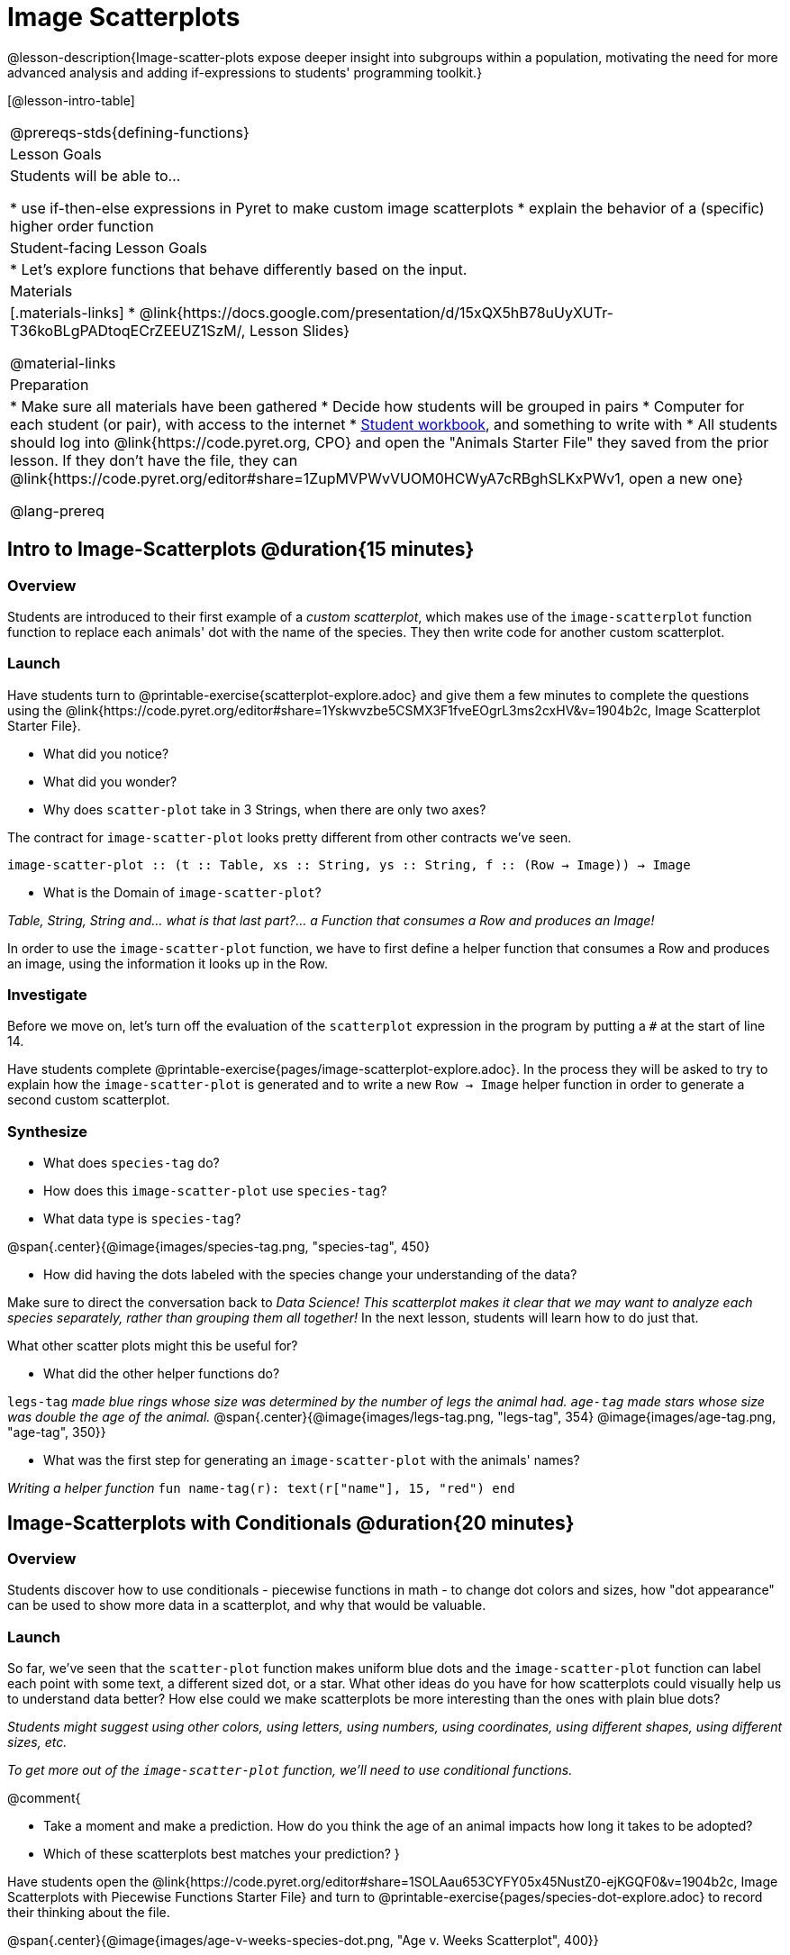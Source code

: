= Image Scatterplots

++++
<style>
.strategy-box { width: 100%; }

.comparison * { font-size: 0.75rem !important; }
.comparison td { background: #f7f7f8; padding: 0 !important; }
.comparison .highlight { padding: 0 !important; }
</style>
++++
@lesson-description{Image-scatter-plots expose deeper insight into subgroups within a population, motivating the need for more advanced analysis and adding if-expressions to students' programming toolkit.}

[@lesson-intro-table]
|===
@prereqs-stds{defining-functions}
| Lesson Goals
| Students will be able to...

* use if-then-else expressions in Pyret to make custom image scatterplots
* explain the behavior of a (specific) higher order function

| Student-facing Lesson Goals
|

* Let's explore functions that behave differently based on the input.

| Materials
|[.materials-links]
* @link{https://docs.google.com/presentation/d/15xQX5hB78uUyXUTr-T36koBLgPADtoqECrZEEUZ1SzM/, Lesson Slides}

@material-links

| Preparation
|
* Make sure all materials have been gathered
* Decide how students will be grouped in pairs
* Computer for each student (or pair), with access to the internet
* link:{pathwayrootdir}/workbook/workbook.pdf[Student workbook], and something to write with
* All students should log into @link{https://code.pyret.org, CPO} and open the "Animals Starter File" they saved from the prior lesson. If they don't have the file, they can @link{https://code.pyret.org/editor#share=1ZupMVPWvVUOM0HCWyA7cRBghSLKxPWv1, open a new one}

@lang-prereq
|===

== Intro to Image-Scatterplots @duration{15 minutes}

=== Overview

Students are introduced to their first example of a _custom scatterplot_, which makes use of the `image-scatterplot` function function to replace each animals' dot with the name of the species. They then write code for another custom scatterplot.

=== Launch

Have students turn to @printable-exercise{scatterplot-explore.adoc} and give them a few minutes to complete the questions using the @link{https://code.pyret.org/editor#share=1Yskwvzbe5CSMX3F1fveEOgrL3ms2cxHV&v=1904b2c, Image Scatterplot Starter File}.

[.lesson-instruction]
* What did you notice?
* What did you wonder?
* Why does `scatter-plot` take in 3 Strings, when there are only two axes?

The contract for `image-scatter-plot` looks pretty different from other contracts we've seen.

[.indentedpara]
--
`image-scatter-plot {two-colons} (t {two-colons} Table, xs {two-colons} String, ys {two-colons} String, f {two-colons} (Row -> Image)) -> Image`
--

[.lesson-instruction]
* What is the Domain of `image-scatter-plot`?

_Table, String, String and... what is that last part?... a Function that consumes a Row and produces an Image!_

[.lesson-point]
In order to use the `image-scatter-plot` function, we have to first define a helper function that consumes a Row and produces an image, using the information it looks up in the Row.

=== Investigate

[.lesson-instruction]
Before we move on, let's turn off the evaluation of the `scatterplot` expression in the program by putting a `#` at the start of line 14.

Have students complete @printable-exercise{pages/image-scatterplot-explore.adoc}. In the process they will be asked to try to explain how the `image-scatter-plot` is generated and to write a new `Row -> Image` helper function in order to generate a second custom scatterplot.

=== Synthesize

[.lesson-instruction]
* What does `species-tag` do?
* How does this `image-scatter-plot` use `species-tag`?
* What data type is `species-tag`?


@span{.center}{@image{images/species-tag.png, "species-tag", 450}

[.lesson-instruction]
* How did having the dots labeled with the species change your understanding of the data?

Make sure to direct the conversation back to _Data Science!_
__This scatterplot makes it clear that we may want to analyze each species separately, rather than grouping them all together!__ In the next lesson, students will learn how to do just that.

What other scatter plots might this be useful for?

[.lesson-instruction]
* What did the other helper functions do?

`legs-tag` _made blue rings whose size was determined by the number of legs the animal had. `age-tag` made stars whose size was double the age of the animal._
@span{.center}{@image{images/legs-tag.png, "legs-tag", 354} @image{images/age-tag.png, "age-tag", 350}}

[.lesson-instruction]
* What was the first step for generating an `image-scatter-plot` with the animals' names?

_Writing a helper function_ `fun name-tag(r): text(r["name"], 15, "red") end`

== Image-Scatterplots with Conditionals @duration{20 minutes}

=== Overview
Students discover how to use conditionals - piecewise functions in math - to change dot colors and sizes, how "dot appearance" can be used to show more data in a scatterplot, and why that would be valuable.

=== Launch
[.lesson-instruction]
So far, we've seen that the `scatter-plot` function makes uniform blue dots  and the `image-scatter-plot` function can label each point with some text, a different sized dot, or a star. What other ideas do you have for how scatterplots could visually help us to understand data better? How else could we make scatterplots be more interesting than the ones with plain blue dots?

_Students might suggest using other colors, using letters, using numbers, using coordinates, using different shapes, using different sizes, etc._

_To get more out of the `image-scatter-plot` function, we'll need to use conditional functions._

@comment{
[.lesson-instruction]
* Take a moment and make a prediction. How do you think the age of an animal impacts how long it takes to be adopted?
* Which of these scatterplots best matches your prediction?
}

Have students open the @link{https://code.pyret.org/editor#share=1SOLAau653CYFY05x45NustZ0-ejKGQF0&v=1904b2c, Image Scatterplots with Piecewise Functions Starter File} and turn to @printable-exercise{pages/species-dot-explore.adoc} to record their thinking about the file.

@span{.center}{@image{images/age-v-weeks-species-dot.png, "Age v. Weeks Scatterplot", 400}}

[.lesson-instruction]
* What do you Notice?
* What do you Wonder?
* How is this program similar to the that made the `image-scatter-plot` with species labels?
* How is this code different?
* What does this new visualization tell us about the relationship between age and weeks?
* What other analysis would be helpful here?

=== Investigate

Using @opt-printable-exercise{species-dot.adoc}, talk students through how the design recipe could be used to write `species-dot`.

[.lesson-instruction]
* What is the contract for `species-dot`?
* What is the purpose of `species-dot`?
* How many examples do we need to write?
* From looking at the examples, how do we know that we need to write a conditional/piecewise function?

Have students turn to @printable-exercise{sex-dot-dr.adoc} and use the design recipe to write a new helper function that will make different color dots based on the animals' sex.

Make sure that students write the Contract and Purpose Statement __first__ , and check in with their partner __and__ the teacher before proceeding.

Once they've got the Contract and Purpose Statement, have them come up with `examples:` for _each sex_. Once again, have them check with a partner _and_ the teacher before finishing the page.

[.lesson-instruction]
Once another student _and_ the teacher have checked your work, type the `sex-dot` function into your starter file, and use it to make an `image-scatter-plot` using `age` as the x-axis and `weeks` as the y-axis.


[.strategy-box, cols="1a", grid="none", stripes="none"]
|===
|
@span{.title}{ Optional: When your conditional is _already_ a Boolean }
If you have time or students who are ready for a challenge, you can also have them make a scatter-plot for dots distinguishing whether the animal is fixed or not using the directions at the end of the starter file or @opt-printable-exercise{fixed-dot-dr.adoc}. Students will discover that this is a little different from the other two functions they've seen because `fixed` is already a Boolean column! The code will work if written in either of the following ways:
[.comparison, cols="<4a,<3a", options="header"]
!===
! Checking the Boolean
! Using the Boolean Directly

!
```
fun fixed-dot(r):
  if      (r["fixed"] == true) : circle(5, "solid", "green")
  else if (r["fixed"] == false): circle(5, "solid", "black")
  end
end
```
!
```
fun fixed-dot(r):
  if r["fixed"]: circle(5, "solid", "green")
  else: circle(5, "solid", "black")
  end
end
```
!===

For students who are really ready for a challenge, direct them to the @opt-online-exercise{https://code.pyret.org/editor#share=1OUuVCsm320LzZtwsrS4TLTt_Gp7tQD2A&v=1904b2c, Image Scatterplots with Value Ranges Starter File} and @opt-printable-exercise{value-range-dot-explore.adoc}

|===


=== Synthesize

How do piecewise functions expand what is possible with the `image-scatterplot` function?

== Scatterplots with Custom Images

Have students turn to @opt-printable-exercise{pages/custom-image-explore.adoc} and show them the @link{https://code.pyret.org/editor#share=1zjYggoFxpreTalJdDvlFPnQtcQNMyJiH&v=1904b2c, Custom Animal Images Starter File}, which uses `image-url` and `scale` to generate icons of animals.

Give them a couple of minutes to notice and wonder about the code and complete the first couple of questions before running the program to reveal the scatterplot.

[.lesson-instruction]
* What do you Notice? What do you Wonder?
* How is this code similar to other code we've seen?
* How is this program different from other programs we've seen using `image-scatter-plot?`
* How does using clip art help us to better understand the data?
* What risks might there be to using clip art in displays?
* We have seen a lot of different kinds of `image-scatter-plot` styles today. What ideas do you have for how `image-scatter-plot` could be used to deepend the analysis of your dataset?


////
(For now, the scatter plot is _purely_ to give students practice with contracts and displays. They are *not* expected to know much about scatter plots at this point.)
@schanzer - Do you still see this as true?
////

